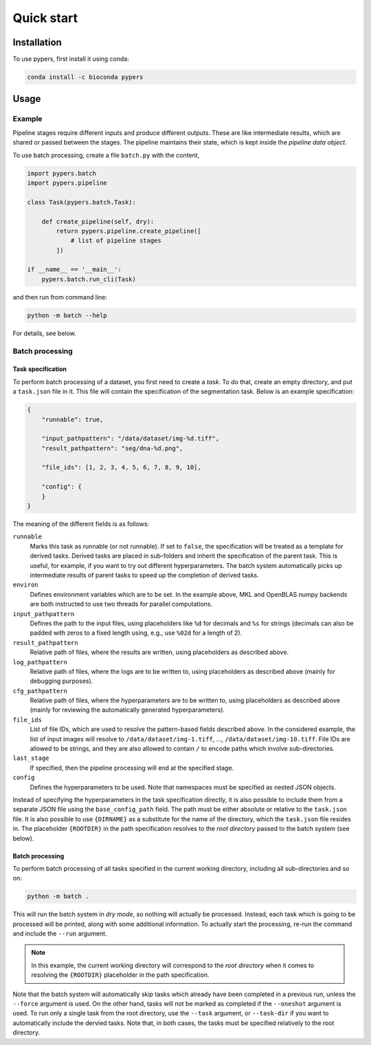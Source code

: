 Quick start
===========

.. _installation:

Installation
------------

To use pypers, first install it using conda:

.. code-block:: console

   conda install -c bioconda pypers

Usage
-----

.. _usage_example:

Example
*******

Pipeline stages require different inputs and produce different outputs. These are like intermediate results, which are shared or passed between the stages. The pipeline maintains their state, which is kept inside the *pipeline data object*.

To use batch processing, create a file ``batch.py`` with the content,

.. code-block:: python

   import pypers.batch
   import pypers.pipeline

   class Task(pypers.batch.Task):

       def create_pipeline(self, dry):
           return pypers.pipeline.create_pipeline([
               # list of pipeline stages
           ])

   if __name__ == '__main__':
       pypers.batch.run_cli(Task)

and then run from command line:

.. code-block:: console

   python -m batch --help

For details, see below.

.. _batch_system:

Batch processing
****************

.. _batch_task_spec:

Task specification
^^^^^^^^^^^^^^^^^^

To perform batch processing of a dataset, you first need to create a *task*. To do that, create an empty directory, and put a ``task.json`` file in it. This file will contain the specification of the segmentation task. Below is an example specification:

.. code-block:: json

   {
       "runnable": true,

       "input_pathpattern": "/data/dataset/img-%d.tiff",
       "result_pathpattern": "seg/dna-%d.png",
       
       "file_ids": [1, 2, 3, 4, 5, 6, 7, 8, 9, 10],

       "config": {
       }
   }

The meaning of the different fields is as follows:

``runnable``
    Marks this task as runnable (or not runnable). If set to ``false``, the specification will be treated as a template for derived tasks. Derived tasks are placed in sub-folders and inherit the specification of the parent task. This is useful, for example, if you want to try out different hyperparameters. The batch system automatically picks up intermediate results of parent tasks to speed up the completion of derived tasks.

``environ``
    Defines environment variables which are to be set. In the example above, MKL and OpenBLAS numpy backends are both instructed to use two threads for parallel computations.

``input_pathpattern``
    Defines the path to the input files, using placeholders like ``%d`` for decimals and ``%s`` for strings (decimals can also be padded with zeros to a fixed length using, e.g., use ``%02d`` for a length of 2).

``result_pathpattern``
    Relative path of files, where the results are written, using placeholders as described above.

``log_pathpattern``
    Relative path of files, where the logs are to be written to, using placeholders as described above (mainly for debugging purposes).

``cfg_pathpattern``
    Relative path of files, where the hyperparameters are to be written to, using placeholders as described above (mainly for reviewing the automatically generated hyperparameters).

``file_ids``
    List of file IDs, which are used to resolve the pattern-based fields described above. In the considered example, the list of input images will resolve to ``/data/dataset/img-1.tiff``, …, ``/data/dataset/img-10.tiff``. File IDs are allowed to be strings, and they are also allowed to contain ``/`` to encode paths which involve sub-directories.

``last_stage``
    If specified, then the pipeline processing will end at the specified stage.

``config``
    Defines the hyperparameters to be used. Note that namespaces must be specified as nested JSON objects.

Instead of specifying the hyperparameters in the task specification directly, it is also possible to include them from a separate JSON file using the ``base_config_path`` field. The path must be either absolute or relative to the ``task.json`` file. It is also possible to use ``{DIRNAME}`` as a substitute for the name of the directory, which the ``task.json`` file resides in. The placeholder ``{ROOTDIR}`` in the path specification resolves to the *root directory* passed to the batch system (see below).

.. _batch_prcessing:

Batch processing
^^^^^^^^^^^^^^^^

To perform batch processing of all tasks specified in the current working directory, including all sub-directories and so on:

.. code-block:: console

   python -m batch .

This will run the batch system in *dry mode*, so nothing will actually be processed. Instead, each task which is going to be processed will be printed, along with some additional information. To actually start the processing, re-run the command and include the ``--run`` argument.

.. note::
    In this example, the current working directory will correspond to the *root directory* when it comes to resolving the ``{ROOTDIR}`` placeholder in the path specification.

Note that the batch system will automatically skip tasks which already have been completed in a previous run, unless the ``--force`` argument is used. On the other hand, tasks will not be marked as completed if the ``--oneshot`` argument is used. To run only a single task from the root directory, use the ``--task`` argument, or ``--task-dir`` if you want to automatically include the dervied tasks. Note that, in both cases, the tasks must be specified relatively to the root directory.
